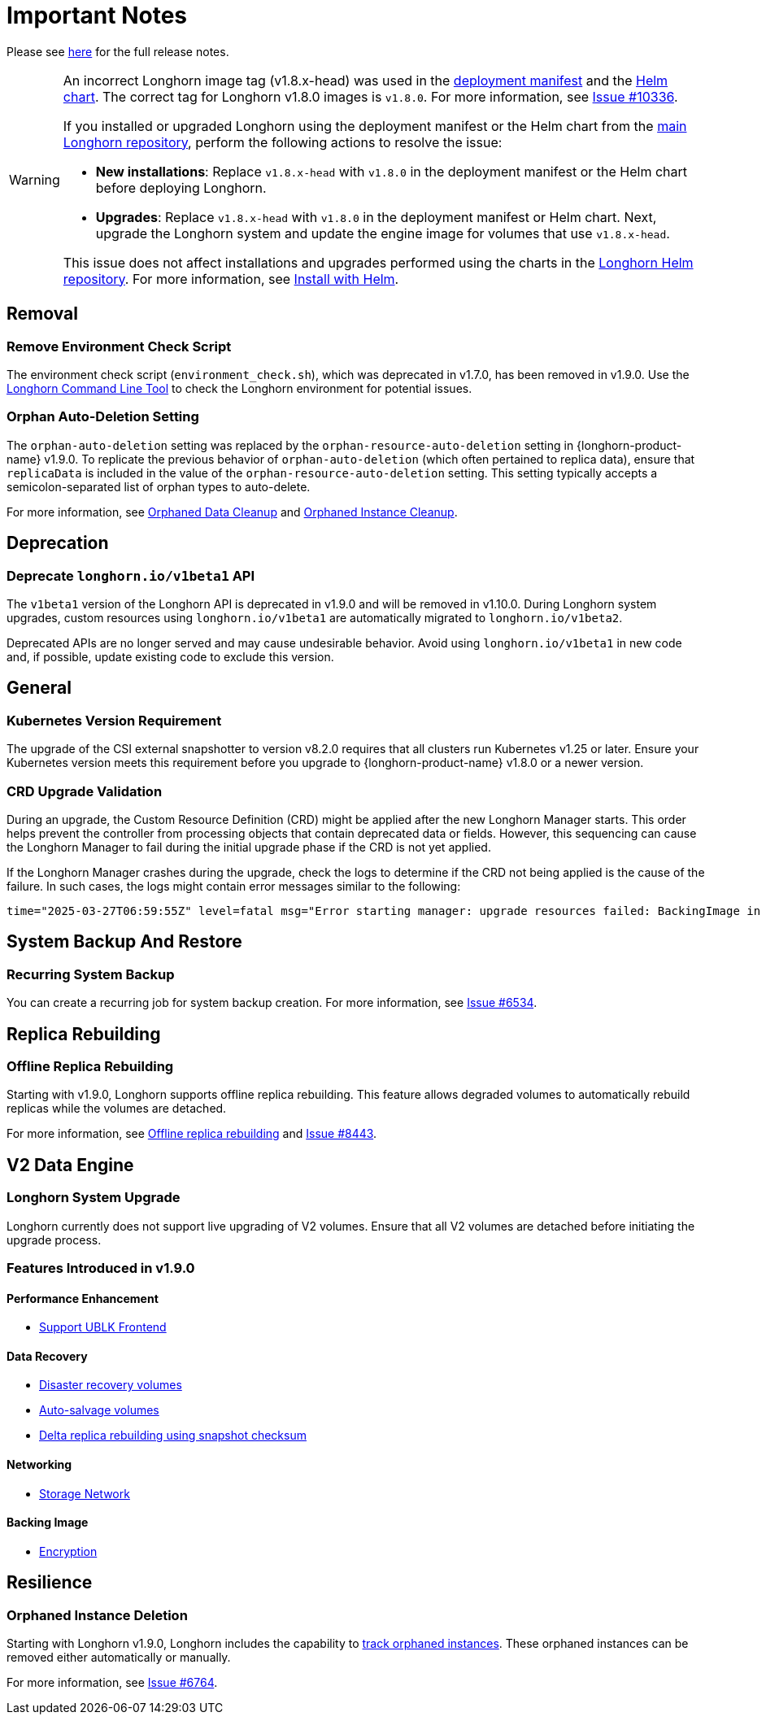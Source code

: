 = Important Notes
:current-version: {page-component-version}

Please see https://github.com/longhorn/longhorn/releases/tag/v{current-version}[here] for the full release notes.

[WARNING]
====
An incorrect Longhorn image tag (v1.8.x-head) was used in the https://github.com/longhorn/longhorn/blob/v1.8.0/deploy/longhorn.yaml[deployment manifest] and the https://github.com/longhorn/longhorn/blob/v1.8.0/chart/values.yaml#L40-L65[Helm chart]. The correct tag for Longhorn v1.8.0 images is `v1.8.0`. For more information, see https://github.com/longhorn/longhorn/issues/10336[Issue #10336].

If you installed or upgraded Longhorn using the deployment manifest or the Helm chart from the https://github.com/longhorn/longhorn[main Longhorn repository], perform the following actions to resolve the issue:

- **New installations**: Replace `v1.8.x-head` with `v1.8.0` in the deployment manifest or the Helm chart before deploying Longhorn.

- **Upgrades**: Replace `v1.8.x-head` with `v1.8.0` in the deployment manifest or Helm chart. Next, upgrade the Longhorn system and update the engine image for volumes that use `v1.8.x-head`.

This issue does not affect installations and upgrades performed using the charts in the https://charts.longhorn.io/[Longhorn Helm repository]. For more information, see xref:installation-setup/installation/install-using-helm.adoc[Install with Helm].
====

== Removal

=== Remove Environment Check Script

The environment check script (`environment_check.sh`), which was deprecated in v1.7.0, has been removed in v1.9.0. Use the xref:longhorn-system/system-access/longhorn-cli.adoc[Longhorn Command Line Tool] to check the Longhorn environment for potential issues.

=== Orphan Auto-Deletion Setting

The `orphan-auto-deletion` setting was replaced by the `orphan-resource-auto-deletion` setting in {longhorn-product-name} v1.9.0. To replicate the previous behavior of `orphan-auto-deletion` (which often pertained to replica data), ensure that `replicaData` is included in the value of the `orphan-resource-auto-deletion` setting. This setting typically accepts a semicolon-separated list of orphan types to auto-delete.

For more information, see xref:data-integrity-recovery/orphaned-data-cleanup.adoc[Orphaned Data Cleanup] and xref:data-integrity-recovery/orphaned-instance-cleanup.adoc[Orphaned Instance Cleanup].

== Deprecation

=== Deprecate `longhorn.io/v1beta1` API

The `v1beta1` version of the Longhorn API is deprecated in v1.9.0 and will be removed in v1.10.0. During Longhorn system upgrades, custom resources using `longhorn.io/v1beta1` are automatically migrated to `longhorn.io/v1beta2`.

Deprecated APIs are no longer served and may cause undesirable behavior. Avoid using `longhorn.io/v1beta1` in new code and, if possible, update existing code to exclude this version.

== General

=== Kubernetes Version Requirement

The upgrade of the CSI external snapshotter to version v8.2.0 requires that all clusters run Kubernetes v1.25 or later. Ensure your Kubernetes version meets this requirement before you upgrade to {longhorn-product-name} v1.8.0 or a newer version.

=== CRD Upgrade Validation

During an upgrade, the Custom Resource Definition (CRD) might be applied after the new Longhorn Manager starts. This order helps prevent the controller from processing objects that contain deprecated data or fields. However, this sequencing can cause the Longhorn Manager to fail during the initial upgrade phase if the CRD is not yet applied.

If the Longhorn Manager crashes during the upgrade, check the logs to determine if the CRD not being applied is the cause of the failure. In such cases, the logs might contain error messages similar to the following:

[,log]
----
time="2025-03-27T06:59:55Z" level=fatal msg="Error starting manager: upgrade resources failed: BackingImage in version \"v1beta2\" cannot be handled as a BackingImage: strict decoding error: unknown field \"spec.diskFileSpecMap\", unknown field \"spec.diskSelector\", unknown field \"spec.minNumberOfCopies\", unknown field \"spec.nodeSelector\", unknown field \"spec.secret\", unknown field \"spec.secretNamespace\"" func=main.main.DaemonCmd.func3 file="daemon.go:94"
----

== System Backup And Restore

=== Recurring System Backup

You can create a recurring job for system backup creation. For more information, see https://github.com/longhorn/longhorn/issues/6534[Issue #6534].

== Replica Rebuilding

=== Offline Replica Rebuilding

Starting with v1.9.0, Longhorn supports offline replica rebuilding. This feature allows degraded volumes to automatically rebuild replicas while the volumes are detached.

For more information, see xref:../advanced-resources/rebuilding/offline-replica-rebuilding.adoc[Offline replica rebuilding] and link:https://github.com/longhorn/longhorn/issues/8443[Issue #8443].

== V2 Data Engine

=== Longhorn System Upgrade

Longhorn currently does not support live upgrading of V2 volumes. Ensure that all V2 volumes are detached before initiating the upgrade process.

=== Features Introduced in v1.9.0

==== Performance Enhancement

* xref:longhorn-system/v2-data-engine/features/selective-engine-activation.adoc[Support UBLK Frontend]

==== Data Recovery

* https://github.com/longhorn/longhorn/issues/6613[Disaster recovery volumes]
* https://github.com/longhorn/longhorn/issues/8430[Auto-salvage volumes]
* https://github.com/longhorn/longhorn/issues/9488[Delta replica rebuilding using snapshot checksum]

==== Networking

* https://github.com/longhorn/longhorn/issues/6450[Storage Network]

==== Backing Image

* link:https://github.com/longhorn/longhorn/issues/10356[Encryption]

== Resilience

=== Orphaned Instance Deletion

Starting with Longhorn v1.9.0, Longhorn includes the capability to xref:data-integrity-recovery/orphaned-instance-cleanup.adoc[track orphaned instances]. These orphaned instances can be removed either automatically or manually.

For more information, see link:https://github.com/longhorn/longhorn/issues/6764[Issue #6764].
